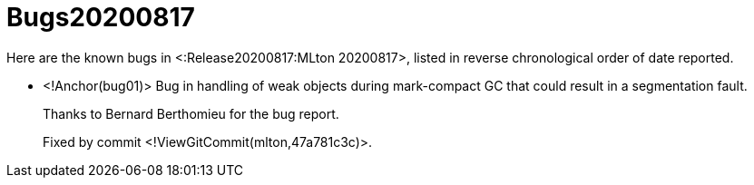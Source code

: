 Bugs20200817
============

Here are the known bugs in <:Release20200817:MLton 20200817>, listed
in reverse chronological order of date reported.

* <!Anchor(bug01)>
Bug in handling of weak objects during mark-compact GC that could result in a
segmentation fault.
+
Thanks to Bernard Berthomieu for the bug report.
+
Fixed by commit <!ViewGitCommit(mlton,47a781c3c)>.
